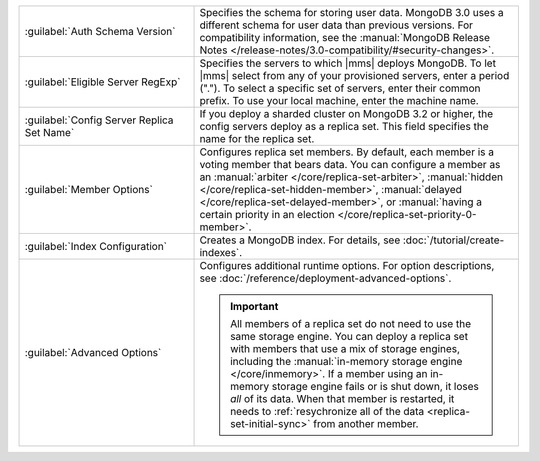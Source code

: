 .. list-table::
   :widths: 35 65

   * - :guilabel:`Auth Schema Version`

     - Specifies the schema for storing user data. MongoDB 3.0 uses a
       different schema for user data than previous versions. For
       compatibility information, see the :manual:`MongoDB Release Notes
       </release-notes/3.0-compatibility/#security-changes>`.

   * - :guilabel:`Eligible Server RegExp`

     - Specifies the servers to which |mms| deploys MongoDB. To let |mms|
       select from any of your provisioned servers, enter a period
       (\".\"). To select a specific set of servers, enter their common
       prefix. To use your local machine, enter the machine name.

   * - :guilabel:`Config Server Replica Set Name`

     - If you deploy a sharded cluster on MongoDB 3.2 or higher, the config
       servers deploy as a replica set. This field specifies the name for
       the replica set.

   * - :guilabel:`Member Options`

     - Configures replica set members. By default, each member is a voting
       member that bears data. You can configure a member as an
       :manual:`arbiter </core/replica-set-arbiter>`, :manual:`hidden
       </core/replica-set-hidden-member>`, :manual:`delayed
       </core/replica-set-delayed-member>`, or :manual:`having a certain
       priority in an election </core/replica-set-priority-0-member>`.

   * - :guilabel:`Index Configuration`

     - Creates a MongoDB index. For details, see
       :doc:`/tutorial/create-indexes`.

   * - :guilabel:`Advanced Options`

     - Configures additional runtime options. For option descriptions, see
       :doc:`/reference/deployment-advanced-options`.

       .. include:: /includes/option-in-memory-storage.rst

       .. important::
          All members of a replica set do not need to use the same storage
          engine. You can deploy a replica set with members that use a mix of
          storage engines, including the 
          :manual:`in-memory storage engine </core/inmemory>`. If a member 
          using an in-memory storage engine fails or is shut down, it loses
          *all* of its data. When that member is restarted,
          it needs to :ref:`resychronize all of the data <replica-set-initial-sync>`
          from another member.
